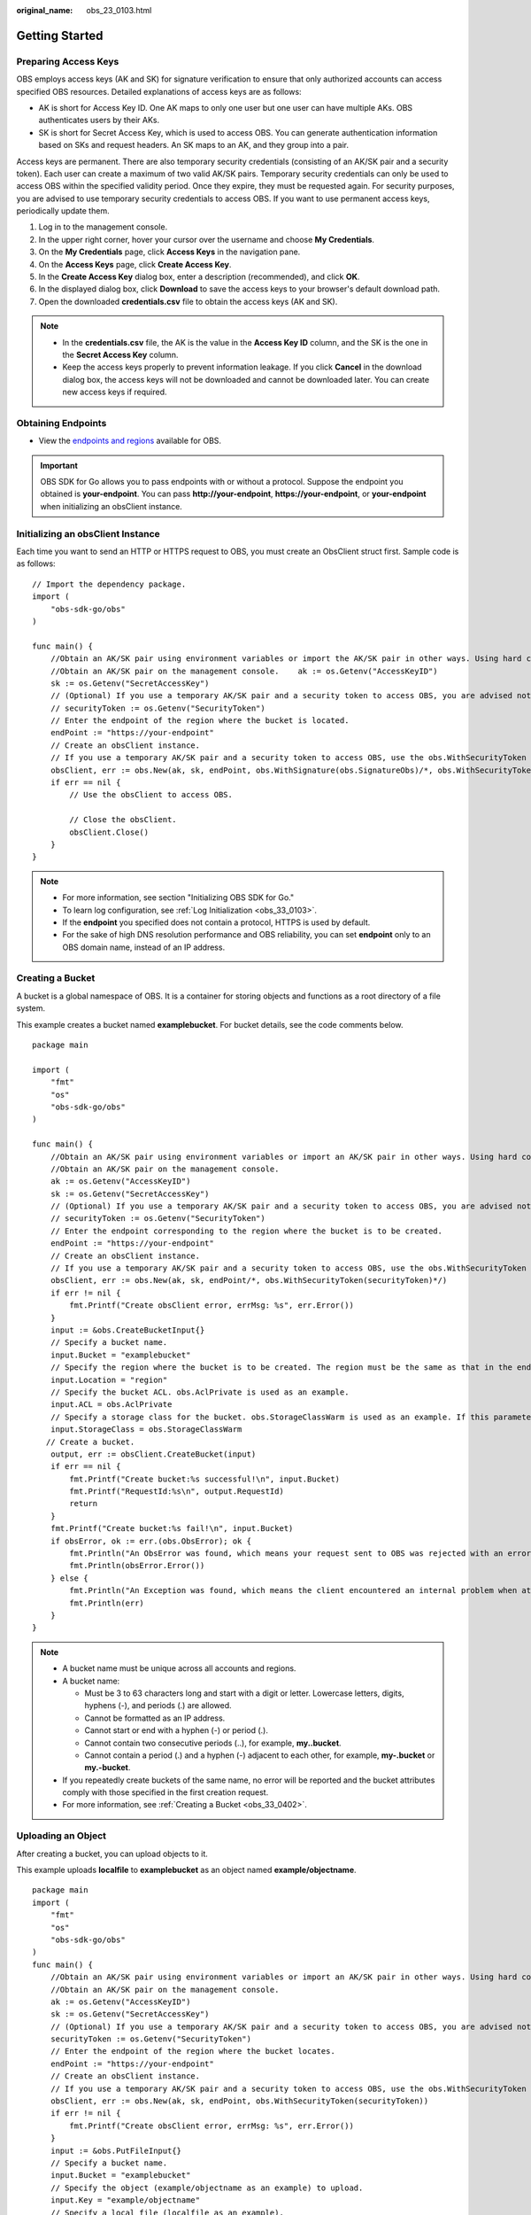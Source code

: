 :original_name: obs_23_0103.html

.. _obs_23_0103:

Getting Started
===============

Preparing Access Keys
---------------------

OBS employs access keys (AK and SK) for signature verification to ensure that only authorized accounts can access specified OBS resources. Detailed explanations of access keys are as follows:

-  AK is short for Access Key ID. One AK maps to only one user but one user can have multiple AKs. OBS authenticates users by their AKs.
-  SK is short for Secret Access Key, which is used to access OBS. You can generate authentication information based on SKs and request headers. An SK maps to an AK, and they group into a pair.

Access keys are permanent. There are also temporary security credentials (consisting of an AK/SK pair and a security token). Each user can create a maximum of two valid AK/SK pairs. Temporary security credentials can only be used to access OBS within the specified validity period. Once they expire, they must be requested again. For security purposes, you are advised to use temporary security credentials to access OBS. If you want to use permanent access keys, periodically update them.

#. Log in to the management console.
#. In the upper right corner, hover your cursor over the username and choose **My Credentials**.
#. On the **My Credentials** page, click **Access Keys** in the navigation pane.
#. On the **Access Keys** page, click **Create Access Key**.
#. In the **Create Access Key** dialog box, enter a description (recommended), and click **OK**.
#. In the displayed dialog box, click **Download** to save the access keys to your browser's default download path.
#. Open the downloaded **credentials.csv** file to obtain the access keys (AK and SK).

.. note::

   -  In the **credentials.csv** file, the AK is the value in the **Access Key ID** column, and the SK is the one in the **Secret Access Key** column.
   -  Keep the access keys properly to prevent information leakage. If you click **Cancel** in the download dialog box, the access keys will not be downloaded and cannot be downloaded later. You can create new access keys if required.

Obtaining Endpoints
-------------------

-  View the `endpoints and regions <https://docs.otc.t-systems.com/en-us/endpoint/index.html>`__ available for OBS.

.. important::

   OBS SDK for Go allows you to pass endpoints with or without a protocol. Suppose the endpoint you obtained is **your-endpoint**. You can pass **http://your-endpoint**, **https://your-endpoint**, or **your-endpoint** when initializing an obsClient instance.

Initializing an obsClient Instance
----------------------------------

Each time you want to send an HTTP or HTTPS request to OBS, you must create an ObsClient struct first. Sample code is as follows:

::

   // Import the dependency package.
   import (
       "obs-sdk-go/obs"
   )

   func main() {
       //Obtain an AK/SK pair using environment variables or import the AK/SK pair in other ways. Using hard coding may result in leakage.
       //Obtain an AK/SK pair on the management console.    ak := os.Getenv("AccessKeyID")
       sk := os.Getenv("SecretAccessKey")
       // (Optional) If you use a temporary AK/SK pair and a security token to access OBS, you are advised not to use hard coding to reduce leakage risks. You can obtain an AK/SK pair using environment variables or import it in other ways.
       // securityToken := os.Getenv("SecurityToken")
       // Enter the endpoint of the region where the bucket is located.
       endPoint := "https://your-endpoint"
       // Create an obsClient instance.
       // If you use a temporary AK/SK pair and a security token to access OBS, use the obs.WithSecurityToken method to specify a security token when creating an instance.
       obsClient, err := obs.New(ak, sk, endPoint, obs.WithSignature(obs.SignatureObs)/*, obs.WithSecurityToken(securityToken)*/)
       if err == nil {
           // Use the obsClient to access OBS.

           // Close the obsClient.
           obsClient.Close()
       }
   }

.. note::

   -  For more information, see section "Initializing OBS SDK for Go."
   -  To learn log configuration, see :ref:`Log Initialization <obs_33_0103>`.
   -  If the **endpoint** you specified does not contain a protocol, HTTPS is used by default.
   -  For the sake of high DNS resolution performance and OBS reliability, you can set **endpoint** only to an OBS domain name, instead of an IP address.

Creating a Bucket
-----------------

A bucket is a global namespace of OBS. It is a container for storing objects and functions as a root directory of a file system.

This example creates a bucket named **examplebucket**. For bucket details, see the code comments below.

::

   package main

   import (
       "fmt"
       "os"
       "obs-sdk-go/obs"
   )

   func main() {
       //Obtain an AK/SK pair using environment variables or import an AK/SK pair in other ways. Using hard coding may result in leakage.
       //Obtain an AK/SK pair on the management console.
       ak := os.Getenv("AccessKeyID")
       sk := os.Getenv("SecretAccessKey")
       // (Optional) If you use a temporary AK/SK pair and a security token to access OBS, you are advised not to use hard coding to reduce leakage risks. You can obtain an AK/SK pair using environment variables or import an AK/SK pair in other ways.
       // securityToken := os.Getenv("SecurityToken")
       // Enter the endpoint corresponding to the region where the bucket is to be created.
       endPoint := "https://your-endpoint"
       // Create an obsClient instance.
       // If you use a temporary AK/SK pair and a security token to access OBS, use the obs.WithSecurityToken method to specify a security token when creating an instance.
       obsClient, err := obs.New(ak, sk, endPoint/*, obs.WithSecurityToken(securityToken)*/)
       if err != nil {
           fmt.Printf("Create obsClient error, errMsg: %s", err.Error())
       }
       input := &obs.CreateBucketInput{}
       // Specify a bucket name.
       input.Bucket = "examplebucket"
       // Specify the region where the bucket is to be created. The region must be the same as that in the endpoint passed.
       input.Location = "region"
       // Specify the bucket ACL. obs.AclPrivate is used as an example.
       input.ACL = obs.AclPrivate
       // Specify a storage class for the bucket. obs.StorageClassWarm is used as an example. If this parameter is not specified, the created bucket is in the Standard storage class.
       input.StorageClass = obs.StorageClassWarm
      // Create a bucket.
       output, err := obsClient.CreateBucket(input)
       if err == nil {
           fmt.Printf("Create bucket:%s successful!\n", input.Bucket)
           fmt.Printf("RequestId:%s\n", output.RequestId)
           return
       }
       fmt.Printf("Create bucket:%s fail!\n", input.Bucket)
       if obsError, ok := err.(obs.ObsError); ok {
           fmt.Println("An ObsError was found, which means your request sent to OBS was rejected with an error response.")
           fmt.Println(obsError.Error())
       } else {
           fmt.Println("An Exception was found, which means the client encountered an internal problem when attempting to communicate with OBS, for example, the client was unable to access the network.")
           fmt.Println(err)
       }
   }

.. note::

   -  A bucket name must be unique across all accounts and regions.
   -  A bucket name:

      -  Must be 3 to 63 characters long and start with a digit or letter. Lowercase letters, digits, hyphens (-), and periods (.) are allowed.
      -  Cannot be formatted as an IP address.
      -  Cannot start or end with a hyphen (-) or period (.).
      -  Cannot contain two consecutive periods (..), for example, **my..bucket**.
      -  Cannot contain a period (.) and a hyphen (-) adjacent to each other, for example, **my-.bucket** or **my.-bucket**.

   -  If you repeatedly create buckets of the same name, no error will be reported and the bucket attributes comply with those specified in the first creation request.
   -  For more information, see :ref:`Creating a Bucket <obs_33_0402>`.

Uploading an Object
-------------------

After creating a bucket, you can upload objects to it.

This example uploads **localfile** to **examplebucket** as an object named **example/objectname**.

::

   package main
   import (
       "fmt"
       "os"
       "obs-sdk-go/obs"
   )
   func main() {
       //Obtain an AK/SK pair using environment variables or import an AK/SK pair in other ways. Using hard coding may result in leakage.
       //Obtain an AK/SK pair on the management console.
       ak := os.Getenv("AccessKeyID")
       sk := os.Getenv("SecretAccessKey")
       // (Optional) If you use a temporary AK/SK pair and a security token to access OBS, you are advised not to use hard coding to reduce leakage risks. You can obtain an AK/SK pair using environment variables or import an AK/SK pair in other ways.
       securityToken := os.Getenv("SecurityToken")
       // Enter the endpoint of the region where the bucket locates.
       endPoint := "https://your-endpoint"
       // Create an obsClient instance.
       // If you use a temporary AK/SK pair and a security token to access OBS, use the obs.WithSecurityToken method to specify a security token when creating an instance.
       obsClient, err := obs.New(ak, sk, endPoint, obs.WithSecurityToken(securityToken))
       if err != nil {
           fmt.Printf("Create obsClient error, errMsg: %s", err.Error())
       }
       input := &obs.PutFileInput{}
       // Specify a bucket name.
       input.Bucket = "examplebucket"
       // Specify the object (example/objectname as an example) to upload.
       input.Key = "example/objectname"
       // Specify a local file (localfile as an example).
       input.SourceFile = "localfile"
       // Perform the file-based upload.
       output, err := obsClient.PutFile(input)
       if err == nil {
           fmt.Printf("Put file(%s) under the bucket(%s) successful!\n", input.Key, input.Bucket)
           fmt.Printf("StorageClass:%s, ETag:%s\n",
               output.StorageClass, output.ETag)
           return
       }
       fmt.Printf("Put file(%s) under the bucket(%s) fail!\n", input.Key, input.Bucket)
       if obsError, ok := err.(obs.ObsError); ok {
           fmt.Println("An ObsError was found, which means your request sent to OBS was rejected with an error response.")
           fmt.Println(obsError.Error())
       } else {
           fmt.Println("An Exception was found, which means the client encountered an internal problem when attempting to communicate with OBS, for example, the client was unable to access the network.")
           fmt.Println(err)
       }
   }

.. note::

   For more information, see :ref:`Object Upload Overview <obs_23_0401>`.
